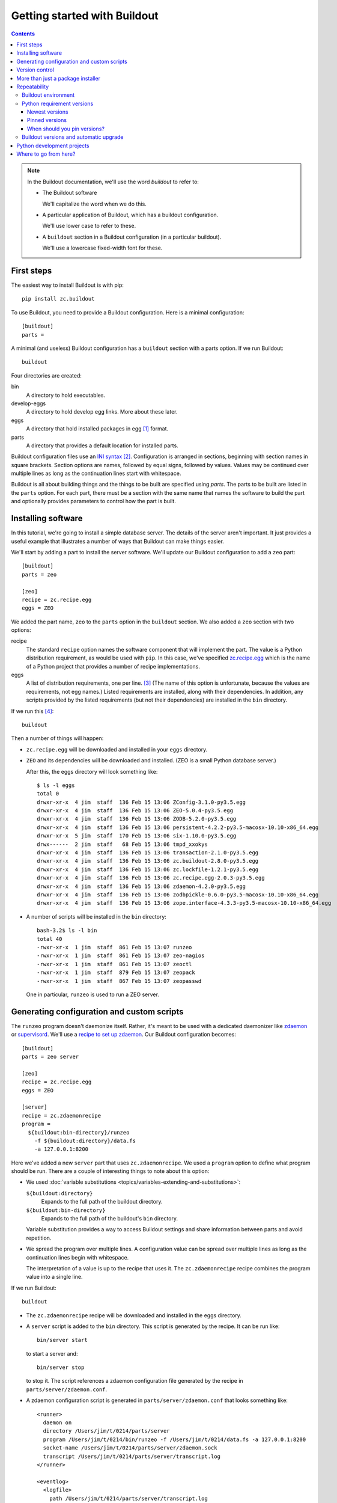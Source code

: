 =============================
Getting started with Buildout
=============================

.. contents::

.. note::

   In the Buildout documentation, we'll use the word
   *buildout* to refer to:

   - The Buildout software

     We'll capitalize the word when we do this.

   - A particular application of Buildout, which has a buildout
     configuration.

     We'll use lower case to refer to these.

   - A ``buildout`` section in a Buildout configuration (in a
     particular buildout).

     We'll use a lowercase fixed-width font for these.

First steps
===========

The easiest way to install Buildout is with pip::

  pip install zc.buildout

To use Buildout, you need to provide a Buildout configuration. Here is
a minimal configuration::

  [buildout]
  parts =

A minimal (and useless) Buildout configuration has a ``buildout`` section
with a parts option.  If we run Buildout::

  buildout

Four directories are created:

bin
  A directory to hold executables.

develop-eggs
  A directory to hold develop egg links. More about these later.

eggs
  A directory that hold installed packages in egg [#egg]_ format.

parts
  A directory that provides a default location for installed parts.

Buildout configuration files use an `INI syntax
<https://en.wikipedia.org/wiki/INI_file>`_ [#configparser]_.
Configuration is arranged in sections, beginning with section names in square
brackets. Section options are names, followed by equal signs, followed
by values.  Values may be continued over multiple lines as long as the
continuation lines start with whitespace.

Buildout is all about building things and the things to be built are
specified using *parts*.  The parts to be built are listed in the
``parts`` option.  For each part, there must be a section with the same
name that names the software to build the part and optionally provides
parameters to control how the part is built.

Installing software
===================

In this tutorial, we're going to install a simple database server.
The details of the server aren't important.  It just provides a useful
example that illustrates a number of ways that Buildout can make
things easier.

We'll start by adding a part to install the server software.  We'll
update our Buildout configuration to add a ``zeo`` part::

  [buildout]
  parts = zeo

  [zeo]
  recipe = zc.recipe.egg
  eggs = ZEO

We added the part name, ``zeo`` to the ``parts`` option in the
``buildout`` section.  We also added a ``zeo`` section with two
options:

recipe
  The standard ``recipe`` option names the software component that
  will implement the part.  The value is a Python distribution
  requirement, as would be used with ``pip``.  In this case, we've
  specified `zc.recipe.egg
  <https://pypi.python.org/pypi/zc.recipe.egg>`_ which is the name of
  a Python project that provides a number of recipe implementations.

eggs
  A list of distribution requirements, one per
  line. [#requirements-one-per-line]_ (The name of this option is
  unfortunate, because the values are requirements, not egg names.)
  Listed requirements are installed, along with their dependencies. In
  addition, any scripts provided by the listed requirements (but not
  their dependencies) are installed in the ``bin`` directory.

If we run this [#gcc]_::

  buildout

Then a number of things will happen:

- ``zc.recipe.egg`` will be downloaded and installed in your ``eggs``
  directory.

- ``ZEO`` and its dependencies will be downloaded and installed. (ZEO
  is a small Python database server.)

  After this, the eggs directory will look something like::

    $ ls -l eggs
    total 0
    drwxr-xr-x  4 jim  staff  136 Feb 15 13:06 ZConfig-3.1.0-py3.5.egg
    drwxr-xr-x  4 jim  staff  136 Feb 15 13:06 ZEO-5.0.4-py3.5.egg
    drwxr-xr-x  4 jim  staff  136 Feb 15 13:06 ZODB-5.2.0-py3.5.egg
    drwxr-xr-x  4 jim  staff  136 Feb 15 13:06 persistent-4.2.2-py3.5-macosx-10.10-x86_64.egg
    drwxr-xr-x  5 jim  staff  170 Feb 15 13:06 six-1.10.0-py3.5.egg
    drwx------  2 jim  staff   68 Feb 15 13:06 tmpd_xxokys
    drwxr-xr-x  4 jim  staff  136 Feb 15 13:06 transaction-2.1.0-py3.5.egg
    drwxr-xr-x  4 jim  staff  136 Feb 15 13:06 zc.buildout-2.8.0-py3.5.egg
    drwxr-xr-x  4 jim  staff  136 Feb 15 13:06 zc.lockfile-1.2.1-py3.5.egg
    drwxr-xr-x  4 jim  staff  136 Feb 15 13:06 zc.recipe.egg-2.0.3-py3.5.egg
    drwxr-xr-x  4 jim  staff  136 Feb 15 13:06 zdaemon-4.2.0-py3.5.egg
    drwxr-xr-x  4 jim  staff  136 Feb 15 13:06 zodbpickle-0.6.0-py3.5-macosx-10.10-x86_64.egg
    drwxr-xr-x  4 jim  staff  136 Feb 15 13:06 zope.interface-4.3.3-py3.5-macosx-10.10-x86_64.egg

- A number of scripts will be installed in the ``bin`` directory::

    bash-3.2$ ls -l bin
    total 40
    -rwxr-xr-x  1 jim  staff  861 Feb 15 13:07 runzeo
    -rwxr-xr-x  1 jim  staff  861 Feb 15 13:07 zeo-nagios
    -rwxr-xr-x  1 jim  staff  861 Feb 15 13:07 zeoctl
    -rwxr-xr-x  1 jim  staff  879 Feb 15 13:07 zeopack
    -rwxr-xr-x  1 jim  staff  867 Feb 15 13:07 zeopasswd

  One in particular, ``runzeo`` is used to run a ZEO server.

Generating configuration and custom scripts
===========================================

The ``runzeo`` program doesn't daemonize itself. Rather, it's meant to
be used with a dedicated daemonizer like `zdaemon
<https://pypi.python.org/pypi/zdaemon>`_ or `supervisord
<http://supervisord.org/>`_.  We'll use a `recipe to set up zdaemon
<https://pypi.python.org/pypi/zc.zdaemonrecipe>`_.  Our Buildout
configuration becomes::

  [buildout]
  parts = zeo server

  [zeo]
  recipe = zc.recipe.egg
  eggs = ZEO

  [server]
  recipe = zc.zdaemonrecipe
  program =
    ${buildout:bin-directory}/runzeo
      -f ${buildout:directory}/data.fs
      -a 127.0.0.1:8200

Here we've added a new ``server`` part that uses ``zc.zdaemonrecipe``.
We used a ``program`` option to define what program should be run.
There are a couple of interesting things to note about this option:

- We used :doc:`variable substitutions
  <topics/variables-extending-and-substitutions>`:

  ``${buildout:directory}``
      Expands to the full path of the buildout directory.

  ``${buildout:bin-directory}``
      Expands to the full path of the buildout's ``bin`` directory.

  Variable substitution provides a way to access Buildout settings and
  share information between parts and avoid repetition.

- We spread the program over multiple lines.  A configuration value
  can be spread over multiple lines as long as the continuation lines
  begin with whitespace.

  The interpretation of a value is up to the recipe that uses it. The
  ``zc.zdaemonrecipe`` recipe combines the program value into a single
  line.

If we run Buildout::

  buildout

- The ``zc.zdaemonrecipe`` recipe will be downloaded and installed in
  the eggs directory.

- A ``server`` script is added to the ``bin`` directory.  This script
  is generated by the recipe.  It can be run like::

    bin/server start

  to start a server and::

    bin/server stop

  to stop it.  The script references a zdaemon configuration file
  generated by the recipe in ``parts/server/zdaemon.conf``.

- A zdaemon configuration script is generated in
  ``parts/server/zdaemon.conf`` that looks something like::

    <runner>
      daemon on
      directory /Users/jim/t/0214/parts/server
      program /Users/jim/t/0214/bin/runzeo -f /Users/jim/t/0214/data.fs -a 127.0.0.1:8200
      socket-name /Users/jim/t/0214/parts/server/zdaemon.sock
      transcript /Users/jim/t/0214/parts/server/transcript.log
    </runner>

    <eventlog>
      <logfile>
        path /Users/jim/t/0214/parts/server/transcript.log
      </logfile>
    </eventlog>

  The **details aren't important**, other than the fact that the
  configuration file reflects part options and the actual buildout
  location.

Version control
===============

In this example, the only file that needs to be checked into version
control is the configuration file, ``buildout.cfg``.  Everything else
is generated.  Someone else could check out the project, and get the
same result [#if-same-environment]_.

More than just a package installer
==================================

The example shown above illustrates how Buildout is more than just a
package installer, like ``pip``. Using Buildout recipes, we can
install custom scripts and configuration files, and much more. For
example, we could use `configure and make
<https://pypi.python.org/pypi/zc.recipe.cmmi>`_ to install non-Python
software from source, we could run JavaScript builders, or do anything
else that can be automated with Python.

Buildout is a simple automation framework.  There are hundreds of
recipes to choose from and :doc:`writing new recipes is easy
<topics/writing-recipes>`.

Repeatability
=============

A major goal of Buildout is to provide repeatability.  But what does
this mean exactly?

  If two buildouts with the same configuration are built in the same
  environments at the same time, they should produce the same result,
  regardless of their build history.

That definition is rather dense. Let's look at the pieces:

Buildout environment
--------------------

A Buildout environment includes the operating system and the Python
installation it's run with. The more a buildout depends on its
environment, the more variation is likely between builds.

If a Python installation is shared, packages installed by one
application affect other applications, including buildouts. This can
lead to unexpected errors.   This is why it's recommended to use a
`virtual environment <https://virtualenv.pypa.io/en/stable/>`_ or a
"clean python" built from source with no third-party packages
installed.

(It's a little hypocritical to recommend installing Buildout into an
otherwise clean environment, which is why Buildout provides a
:doc:`bootstrapping mechanism <topics/bootstrapping>` which allows
setting up a buildout without having to sully a virtual environment or
clean Python install.)

To limit dependence on the operating system, people sometimes install
libraries or even database servers as Buildout parts.

Modern Linux container technology (e.g. `Docker
<https://www.docker.com/>`_) makes it a lot easier to control the
environment.  If you develop entirely with respect to a particular
container image, you can have repeatability with respect to that
image, which is usually good enough because the environment, defined
by the image, is itself repeatable and unshared with other
applications.

Python requirement versions
---------------------------

Another potential source of variation is the versions of Python
dependencies used.

Newest versions
_______________

If you don't specify versions, Buildout will always try to get the
most recent version of everything it installs.  This is a major reason
that Buildout can be slow. It checks for new versions every time it
runs.  It does this to satisfy the repeatability requirement above.
If it didn't do this, then an older buildout would likely have
different versions of Python packages than newer buildouts.

To speed things up, you can use the ``-N`` Buildout option to tell
Buildout to *not* check for newer versions of Python requirements::

  buildout -N

This relaxes repeatability, but with little risk if there was a recent
run without this option.

Pinned versions
_______________

You can also pin required versions in two ways.  You can specify them
where you list them, as in::

  [zeo]
  recipe = zc.recipe.egg
  eggs = ZEO <5.0

In this example, we've requested a version of ZEO less than 5.0.

The more common way to pin version is using a ``versions`` section::

  [buildout]
  parts = zeo server

  [zeo]
  recipe = zc.recipe.egg
  eggs = ZEO

  [server]
  recipe = zc.zdaemonrecipe
  program =
    ${buildout:bin-directory}/runzeo
      -f ${buildout:directory}/data.fs
      -a 127.0.0.1:8200

  [versions]
  ZEO = 5.0.4

Larger projects may need to pin many versions, so it's common to put
versions in their own file::

  [buildout]
  extends = versions.cfg
  parts = zeo server

  [zeo]
  recipe = zc.recipe.egg
  eggs = ZEO

  [server]
  recipe = zc.zdaemonrecipe
  program =
    ${buildout:bin-directory}/runzeo
      -f ${buildout:directory}/data.fs
      -a 127.0.0.1:8200

Here, we've used the Buildout ``extends`` option to say that
configurations should be read from the named file (or files) and that
configuration in the current file should override configuration in the
extended files.  To continue the example, our ``versions.cfg`` file
might look like::

  [versions]
  ZEO = 5.0.4

We can use the ``update-versions-file`` option to ask Buildout to
maintain our ``versions.cfg`` file for us::


  [buildout]
  extends = versions.cfg
  show-picked-versions = true
  update-versions-file = versions.cfg

  parts = zeo server

  [zeo]
  recipe = zc.recipe.egg
  eggs = ZEO

  [server]
  recipe = zc.zdaemonrecipe
  program =
    ${buildout:bin-directory}/runzeo
      -f ${buildout:directory}/data.fs
      -a 127.0.0.1:8200

With ``update-versions-file``, whenever Buildout gets the newest
version for a requirement (subject to requirement constraints), it
appends the version to the named file, along with a comment saying
when and why the requirement is installed.  If you later want to
upgrade a dependency, just edit this file with the new version, or to
remove the entry altogether and Buildout will add a new entry the next
time it runs.

We also used the ``show-picked-versions`` to tell Buildout to tell us
when it got (picked) the newest version of a requirement.

When versions are pinned, Buildout doesn't look for new versions of
the requirements, which can speed buildouts quite a bit. In fact, The
``-N`` option doesn't provide any speedup for projects whose
requirement versions are all pinned.

When should you pin versions?
_____________________________

The rule of thumb is that you should pin versions for a whole system,
such as an application or service.  You do this because after
integration tests, you want to be sure that you can reproduce the
tested configuration.

You shouldn't pin versions for a component, such as a library, because
doing so inhibits the ability for users of your component to integrate it
with their dependencies, which may overlap with yours.  If you know
that your component only works a range of versions of some dependency,
the express the range in your project requirements. Don't require
specific versions.

Buildout versions and automatic upgrade
---------------------------------------

In the interest of repeatability, Buildout can upgrade itself or its
dependencies to use the newest versions or downgrade to respect pinned
versions.  This only happens if you run Buildout from a buildout's own
``bin`` directory.  If you've been running the examples, you may have
noticed the message::

  Not upgrading because not running a local buildout command.

We can use Buildout's ``bootstrap`` command to install a local
buildout script::

  buildout bootstrap

Then, if the installed script is used::

  bin/buildout

Then Buildout will upgrade or downgrade to be consistent with version
requirements.  See the :doc:`bootstrapping topic
<topics/bootstrapping>` to learn more about bootstrapping.

Python development projects
===========================

A very common Buildout use case is to manage the development of a
library or main part of an application written in Python.  Buildout
facilitates this with the ``develop`` option::

   [buildout]
   develop = .
   ...

The ``develop`` option takes one more more paths to project `setup.py
<https://docs.python.org/3.6/distutils/setupscript.html>`_ files or,
more commonly, directories containing them. Buildout then creates
"develop eggs" [#develop-eggs]_ for the corresponding projects.

With develop eggs, you can modify the sources and the modified sources
are reflected in future Python runs (or after `reloads
<https://docs.python.org/3/library/imp.html?highlight=reload#imp.reload>`_).

For libraries that you plan to distribute using the Python packaging
infrastructure, You'll need to write a setup file, because it's needed
to generate a distribution.

If you're writing an application that won't be distributed as a
separate Python distribution, writing a setup script can feel
like overkill, but it's useful for:

- naming your project, so you can refer to it like any Python
  requirement in your Buildout configuration, and for

- specifying the requirements your application code uses, separate
  from requirements your buildout might have.

Fortunately, an application setup script can be minimal. Here's an
example::

  from setuptools import setup
  setup(name='main', install_requires = ['bobo', 'WebTest'])

We suggest copying and modifying the example above, using it as
boilerplate.  As is probably clear, the setup arguments used:

name
   The name of your application. This is the name you'll use in
   Buildout configuration where you want to refer to application
   code.

install_requires
   A list of requirement strings for Python distributions your
   application depends on directly.

A *minimal* [#typical-dev-project]_ development Buildout configuration
for a project with a setup script like the one above might look
something like this::

   [buildout]
   develop = .
   parts = py

   [py]
   recipe = zc.recipe.egg
   eggs = main
   interpreter = py

There's a new option, ``interpreter``, which names an *interpreter*
script to be generated. An interpreter script [#interpreter-script]_
mimics a Python interpreter with its path set to include the
requirements specified in the eggs option and their (transitive)
dependencies.  We can run the interpreter::

  bin/py

To get an interactive Python prompt, or you can run a script with it::

  bin/py somescript.py

If you need to work on multiple interdependent projects at the same
time, you can name multiple directories in the ``develop`` option,
typically pointing to multiple check outs.  A popular Buildout
extension, `mr.developer <https://pypi.python.org/pypi/mr.developer>`_,
automates this process.

Where to go from here?
======================

This depends on what you want to do. We suggest perusing the :doc:`topics
<topics/index>` based on your needs and interest.

The :doc:`reference <reference>` section can give you important
details, as well as let you know about features not touched on here.



.. [#egg] You may have heard bad things about eggs.  This stems in
   part from the way that eggs were applied to regular Python
   installs.  We think eggs, which were inspired by `jar
   <https://en.wikipedia.org/wiki/JAR_(file_format)>`_, when used as
   an installation format, are a good fit for Buildout's goals.  Learn
   more in the topic on :doc:`Buildout and packaging
   <topics/buildout-and-packaging>`.

.. [#configparser] Buildout uses a variation (fork) of standard
   ``ConfigParser`` module and follows (mostly) the same parsing
   rules.

.. [#requirements-one-per-line] Requirements can have whitespace
   characters as in ``ZEO <=5``, so they're separated by newlines.

.. [#gcc] Currently, this example requires the ability to build
   Python extensions and requires access to development tools.

.. [#if-same-environment] This assumes the same environment and that
   dependencies haven't changed.  We'll explain further in the
   section on repeatability.

.. [#develop-eggs] pip calls these `"editable" installs
   <https://pip.pypa.io/en/stable/reference/pip_install/#editable-installs>`_.

.. [#typical-dev-project] A more typical development buildout will
   include at least a part to specify a test runner.  A development
   buildout might define other support parts, like JavaScript
   builders, database servers, development web-servers and
   so on.

.. [#interpreter-script] An interpreter script is similar to the
   ``bin/python`` program included in a virtual environment, except
   that it's lighter weight and has exactly the packages
   listed in the ``eggs`` option and their dependencies, plus whatever
   comes from the Python environment.
